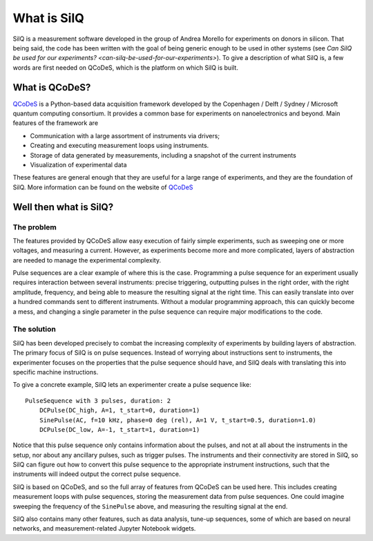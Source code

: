 ************
What is SilQ
************

SilQ is a measurement software developed in the group of Andrea Morello for
experiments on donors in silicon.
That being said, the code has been written with the goal of being generic enough
to be used in other systems (see `Can SilQ be used for our experiments? <can-silq-be-used-for-our-experiments>`).
To give a description of what SilQ is, a few words are first needed on QCoDeS,
which is the platform on which SilQ is built.

===============
What is QCoDeS?
===============
`QCoDeS <http://qcodes.github.io/Qcodes/>`_ is a Python-based data acquisition
framework developed by the Copenhagen / Delft / Sydney / Microsoft quantum
computing consortium.
It provides a common base for experiments on nanoelectronics and beyond.
Main features of the framework are

- Communication with a large assortment of instruments via drivers;
- Creating and executing measurement loops using instruments.
- Storage of data generated by measurements, including a snapshot of the current
  instruments
- Visualization of experimental data

These features are general enough that they are useful for a large range of
experiments, and they are the foundation of SilQ.
More information can be found on the website of `QCoDeS`_

=======================
Well then what is SilQ?
=======================

The problem
-----------
The features provided by QCoDeS allow easy execution of fairly simple experiments,
such as sweeping one or more voltages, and measuring a current.
However, as experiments become more and more complicated, layers of abstraction
are needed to manage the experimental complexity.

Pulse sequences are a clear example of where this is the case.
Programming a pulse sequence for an experiment usually requires interaction
between several instruments: precise triggering, outputting pulses in the right
order, with the right amplitude, frequency, and being able to measure the
resulting signal at the right time.
This can easily translate into over a hundred commands sent to different
instruments.
Without a modular programming approach, this can quickly become a mess, and
changing a single parameter in the pulse sequence can require major
modifications to the code.

The solution
------------
SilQ has been developed precisely to combat the increasing complexity of
experiments by building layers of abstraction.
The primary focus of SilQ is on pulse sequences.
Instead of worrying about instructions sent to instruments, the experimenter
focuses on the properties that the pulse sequence should have, and SilQ deals
with translating this into specific machine instructions.

To give a concrete example, SilQ lets an experimenter create a pulse sequence like::

    PulseSequence with 3 pulses, duration: 2
        DCPulse(DC_high, A=1, t_start=0, duration=1)
        SinePulse(AC, f=10 kHz, phase=0 deg (rel), A=1 V, t_start=0.5, duration=1.0)
        DCPulse(DC_low, A=-1, t_start=1, duration=1)

Notice that this pulse sequence only contains information about the pulses, and
not at all about the instruments in the setup, nor about any ancillary pulses,
such as trigger pulses.
The instruments and their connectivity are stored in SilQ, so SilQ can figure out
how to convert this pulse sequence to the appropriate instrument instructions,
such that the instruments will indeed output the correct pulse sequence.

SilQ is based on QCoDeS, and so the full array of features from QCoDeS can be
used here. This includes creating measurement loops with pulse sequences,
storing the measurement data from pulse sequences.
One could imagine sweeping the frequency of the ``SinePulse`` above, and
measuring the resulting signal at the end.

SilQ also contains many other features, such as data analysis, tune-up sequences,
some of which are based on neural networks, and measurement-related Jupyter
Notebook widgets.